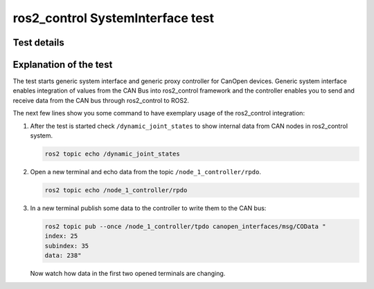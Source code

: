 ros2_control SystemInterface test
=================================

Test details
------------

.. csv-table:: Tests
    :header: "Detail", "Information"
    :delim: ;

    Package; canopen_tests
    Test file; launch/canopen_system.launch.py
    Description; Create an exemplary ros2_control SystemInterface with CAN master and communicates to a slave node.
    Prerequisites; vcan0 must be available


Explanation of the test
------------------------

The test starts generic system interface and generic proxy controller for CanOpen devices.
Generic system interface enables integration of values from the CAN Bus into ros2_control framework and the controller enables you to send and receive data from the CAN bus through ros2_control to ROS2.

The next few lines show you some command to have exemplary usage of the ros2_control integration:

1. After the test is started check ``/dynamic_joint_states`` to show internal data from CAN nodes in ros2_control system.

   .. code-block:: bash

      ros2 topic echo /dynamic_joint_states


2. Open a new terminal and echo data from the topic ``/node_1_controller/rpdo``.

   .. code-block:: bash

      ros2 topic echo /node_1_controller/rpdo


3. In a new terminal publish some data to the controller to write them to the CAN bus:

   .. code-block:: bash

      ros2 topic pub --once /node_1_controller/tpdo canopen_interfaces/msg/COData "
      index: 25
      subindex: 35
      data: 238"

   Now watch how data in the first two opened terminals are changing.
